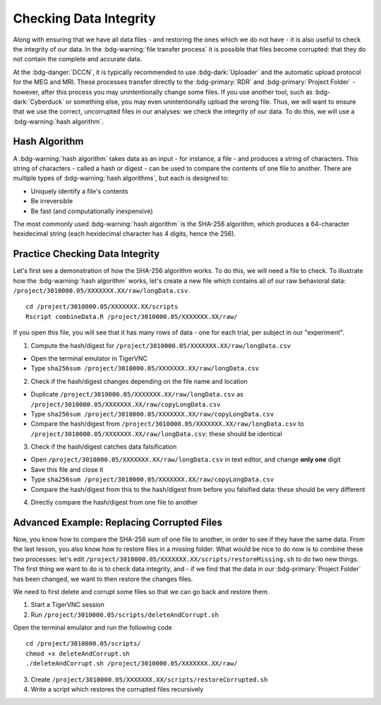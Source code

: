 Checking Data Integrity
*********

Along with ensuring that we have all data files - and restoring the ones which we do not have - it is also useful to check the integrity of our data. 
In the :bdg-warning:`file transfer process` it is possible that files become corrupted: that they do not contain the complete and accurate data. 

At the :bdg-danger:`DCCN`, it is typically recommended to use :bdg-dark:`Uploader` and the automatic upload protocol for the MEG and MRI. 
These processes transfer directly to the :bdg-primary:`RDR` and :bdg-primary:`Project Folder` - however, after this process you may unintentionally change some files. 
If you use another tool, such as :bdg-dark:`Cyberduck` or something else, you may even unintentionally upload the wrong file. 
Thus, we will want to ensure that we use the correct, uncorrupted files in our analyses: we check the integrity of our data. 
To do this, we will use a :bdg-warning:`hash algorithm`.

Hash Algorithm
=======

A :bdg-warning:`hash algorithm` takes data as an input - for instance, a file - and produces a string of characters. 
This string of characters - called a hash or digest - can be used to compare the contents of one file to another. 
There are multiple types of :bdg-warning:`hash algorithms`, but each is designed to:

* Uniquely identify a file's contents
* Be irreversible
* Be fast (and computationally inexpensive)

The most commonly used :bdg-warning:`hash algorithm` is the SHA-256 algorithm, which produces a 64-character hexidecimal string (each hexidecimal character has 4 digits, hence the 256).

Practice Checking Data Integrity
=======

Let's first see a demonstration of how the SHA-256 algorithm works. 
To do this, we will need a file to check. 
To illustrate how the :bdg-warning:`hash algorithm` works, let's create a new file which contains all of our raw behavioral data: ``/project/3010000.05/XXXXXXX.XX/raw/longData.csv``.

::

    cd /project/3010000.05/XXXXXXX.XX/scripts
    Rscript combineData.R /project/3010000.05/XXXXXXX.XX/raw/

If you open this file, you will see that it has many rows of data - one for each trial, per subject in our "experiment". 

1. Compute the hash/digest for ``/project/3010000.05/XXXXXXX.XX/raw/longData.csv``

* Open the terminal emulator in TigerVNC
* Type ``sha256sum /project/3010000.05/XXXXXXX.XX/raw/longData.csv``

2. Check if the hash/digest changes depending on the file name and location

* Duplicate ``/project/3010000.05/XXXXXXX.XX/raw/longData.csv`` as ``/project/3010000.05/XXXXXXX.XX/raw/copyLongData.csv``
* Type ``sha256sum /project/3010000.05/XXXXXXX.XX/raw/copyLongData.csv``
* Compare the hash/digest from ``/project/3010000.05/XXXXXXX.XX/raw/longData.csv`` to ``/project/3010000.05/XXXXXXX.XX/raw/longData.csv``: these should be identical

3. Check if the hash/digest catches data falsification

* Open ``/project/3010000.05/XXXXXXX.XX/raw/longData.csv`` in text editor, and change **only one** digit
* Save this file and close it
* Type ``sha256sum /project/3010000.05/XXXXXXX.XX/raw/copyLongData.csv``
* Compare the hash/digest from this to the hash/digest from before you falsified data: these should be very different

4. Directly compare the hash/digest from one file to another

.. dropdown:: Answer

    ::

        if [ "$(sha256sum /project/3010000.05/XXXXXXX.XX/raw/copyLongData.csv | awk '{print $1}')" = "$(sha256sum /project/3010000.05/XXXXXXX.XX/raw/longData.csv | awk '{print $1}')" ]; then
            echo "Files are identical."
        else
            echo "One of the Files is corrupted"
        fi

Advanced Example: Replacing Corrupted Files
=======

Now, you know how to compare the SHA-256 sum of one file to another, in order to see if they have the same data. 
From the last lesson, you also know how to restore files in a missing folder. 
What would be nice to do now is to combine these two processes: let's edit ``/project/3010000.05/XXXXXXX.XX/scripts/restoreMissing.sh`` to do two new things.
The first thing we want to do is to check data integrity, and - if we find that the data in our :bdg-primary:`Project Folder` has been changed, we want to then restore the changes files. 

We need to first delete and corrupt some files so that we can go back and restore them. 

1. Start a TigerVNC session

2. Run ``/project/3010000.05/scripts/deleteAndCorrupt.sh`` 

Open the terminal emulator and run the following code

::

    cd /project/3010000.05/scripts/
    chmod +x deleteAndCorrupt.sh
    ./deleteAndCorrupt.sh /project/3010000.05/XXXXXXX.XX/raw/

3. Create ``/project/3010000.05/XXXXXXX.XX/scripts/restoreCorrupted.sh`` 

4. Write a script which restores the corrupted files recursively

.. dropdown:: Hint 1: Recursively Enumerate Files in a Subject's Folder

    ::

        find "/project/3010000.05/XXXXXXX.XX/raw/$sub_dir" -type f

.. dropdown:: Hint 2: Check the SHA-256 sum of a file in the :bdg-primary:`DAC` 
    .. ### need to fix with manifest file

    We cannot compute the SHA-256 (or any other hash/digest) for a file in the :bdg-primary:`RDR`. 
    Thus, we will need to get all of the files in each :bdg-primary:`RDR` subject folder, so that we can do this comparison. 

    ::

        repocli get "dccn/DAC_3010000.05_873/raw/"$sub_dir "/project/3010000.05/XXXXXXX.XX/temp/

.. dropdown:: Answer 
    .. ### need to fix with manifest file

    ::

        #!/bin/bash
        if [ -z "$1" ]; then
            echo "Usage: $0 /project/3010000.05/XXXXXXX.XX"
            exit 1
        fi
        BASE_PATH="$1"
        RAW_PATH="$BASE_PATH/raw"
        TEMP_PATH="$BASE_PATH/temp"
        mkdir -p "$TEMP_PATH"

        for sub_dir in $(repocli ls dccn/DAC_3010000.05_873/raw/); do
            if [ ! -d "$RAW_PATH/$sub_dir" ]; then
                repocli get "dccn/DAC_3010000.05_873/raw/$sub_dir" "$RAW_PATH/$sub_dir"
            fi
            repocli get "dccn/DAC_3010000.05_873/raw/$sub_dir" "$TEMP_PATH/"
            tempfile="$TEMP_PATH/ses-01/beh/MadeUpData.csv"
            for file in $(find "$RAW_PATH/$sub_dir" -type f); do
                if [ "$(sha256sum "$file" | awk '{print $1}')" != "$(sha256sum "$tempfile" | awk '{print $1}')" ]; then
                echo "Corruption detected in: $file"
                rm -f "$file"
                cp "$tempfile" "$file"
                echo "Replaced with clean version from temp."
            fi

            done
        done
        rm -rf "$TEMP_PATH"
